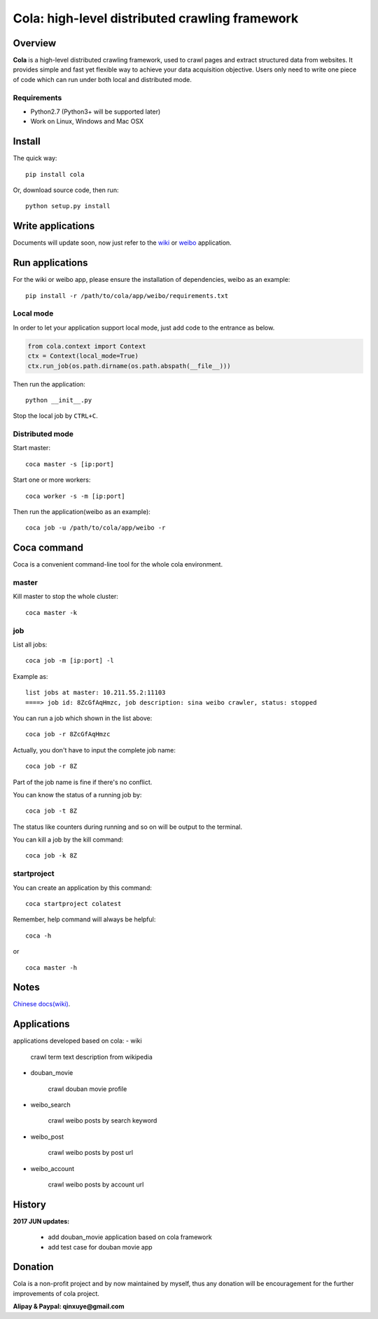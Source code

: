===============================================
Cola: high-level distributed crawling framework
===============================================

.. image:: https://badge.fury.io/py/cola.svg
   :target: http://badge.fury.io/py/cola

Overview
========

**Cola** is a high-level distributed crawling framework, 
used to crawl pages and extract structured data from websites.
It provides simple and fast yet flexible way to achieve your data acquisition objective.
Users only need to write one piece of code which can run under both local and distributed mode.

Requirements
------------

* Python2.7 (Python3+ will be supported later)
* Work on Linux, Windows and Mac OSX

Install
=======

The quick way:

::
  
  pip install cola

Or, download source code, then run:

::
  
  python setup.py install

Write applications
==================

Documents will update soon, now just refer to the 
`wiki <https://github.com/chineking/cola/tree/master/app/wiki>`_ or
`weibo <https://github.com/chineking/cola/tree/master/app/weibo>`_ application.

Run applications
================

For the wiki or weibo app, please ensure the installation of dependencies, weibo as an example:

::

  pip install -r /path/to/cola/app/weibo/requirements.txt

Local mode
----------

In order to let your application support local mode, just add code to the entrance as below.

.. code-block:: python

  from cola.context import Context
  ctx = Context(local_mode=True)
  ctx.run_job(os.path.dirname(os.path.abspath(__file__)))

Then run the application:

::

  python __init__.py
  
Stop the local job by ``CTRL+C``.

Distributed mode
----------------

Start master:

::

  coca master -s [ip:port]

Start one or more workers:

::

  coca worker -s -m [ip:port]

Then run the application(weibo as an example):

::

  coca job -u /path/to/cola/app/weibo -r

Coca command
============

Coca is a convenient command-line tool for the whole cola environment.

master
------

Kill master to stop the whole cluster:

::

  coca master -k

job
---

List all jobs:

::

  coca job -m [ip:port] -l

Example as:

::

  list jobs at master: 10.211.55.2:11103
  ====> job id: 8ZcGfAqHmzc, job description: sina weibo crawler, status: stopped

You can run a job which shown in the list above:

::

  coca job -r 8ZcGfAqHmzc

Actually, you don't have to input the complete job name:

::

  coca job -r 8Z

Part of the job name is fine if there's no conflict.

You can know the status of a running job by:

::

  coca job -t 8Z

The status like counters during running and so on will be output 
to the terminal.

You can kill a job by the kill command:

::

  coca job -k 8Z

startproject
------------

You can create an application by this command:

::

  coca startproject colatest

Remember, help command will always be helpful:

::

  coca -h

or

::

  coca master -h


Notes
=====

`Chinese docs(wiki) <https://github.com/chineking/cola/wiki>`_.

Applications
=====
applications developed based on cola:
- wiki 

    crawl term text description from wikipedia
- douban_movie
    
    crawl douban movie profile 
- weibo_search

    crawl weibo posts by search keyword
- weibo_post

    crawl weibo posts by post url
- weibo_account

    crawl weibo posts by account url

History
========
    
**2017 JUN updates:**

   * add douban_movie application based on cola framework
   * add test case for douban movie app


Donation
========

Cola is a non-profit project and by now maintained by myself, 
thus any donation will be encouragement for the further improvements of cola project.

**Alipay & Paypal: qinxuye@gmail.com**